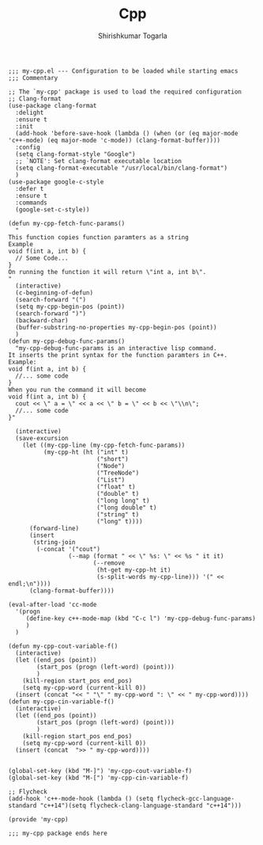 #+TITLE: Cpp
#+AUTHOR: Shirishkumar Togarla
#+PROPERTY: header-args :tangle (f-expand (concat (f-base (buffer-file-name)) ".el") "../src")
#+begin_src elisp
;;; my-cpp.el --- Configuration to be loaded while starting emacs
;;; Commentary

;; The `my-cpp' package is used to load the required configuration
;; Clang-format
(use-package clang-format
  :delight
  :ensure t
  :init
  (add-hook 'before-save-hook (lambda () (when (or (eq major-mode 'c++-mode) (eq major-mode 'c-mode)) (clang-format-buffer))))
  :config
  (setq clang-format-style "Google")
  ;; `NOTE': Set clang-format executable location
  (setq clang-format-executable "/usr/local/bin/clang-format")
  )
(use-package google-c-style
  :defer t
  :ensure t
  :commands
  (google-set-c-style))

(defun my-cpp-fetch-func-params()
  "
This function copies function paramters as a string
Example
void f(int a, int b) {
  // Some Code...
}
On running the function it will return \"int a, int b\".
"
  (interactive)
  (c-beginning-of-defun)
  (search-forward "(")
  (setq my-cpp-begin-pos (point))
  (search-forward ")")
  (backward-char)
  (buffer-substring-no-properties my-cpp-begin-pos (point))
  )
(defun my-cpp-debug-func-params()
  "my-cpp-debug-func-params is an interactive lisp command.
It inserts the print syntax for the function paramters in C++.
Example:
void f(int a, int b) {
  //... some code
}
When you run the command it will become
void f(int a, int b) {
  cout << \" a = \" << a << \" b = \" << b << \"\\n\";
  //... some code
}"

  (interactive)
  (save-excursion
    (let ((my-cpp-line (my-cpp-fetch-func-params))
          (my-cpp-ht (ht ("int" t)
                         ("short")
                         ("Node")
                         ("TreeNode")
                         ("List")
                         ("float" t)
                         ("double" t)
                         ("long long" t)
                         ("long double" t)
                         ("string" t)
                         ("long" t))))
      (forward-line)
      (insert
       (string-join
        (-concat '("cout")
                 (--map (format " << \" %s: \" << %s " it it)
                        (--remove
                         (ht-get my-cpp-ht it)
                         (s-split-words my-cpp-line))) '(" << endl;\n"))))
      (clang-format-buffer))))

(eval-after-load 'cc-mode
  '(progn
     (define-key c++-mode-map (kbd "C-c l") 'my-cpp-debug-func-params)
     )
  )

(defun my-cpp-cout-variable-f()
  (interactive)
  (let ((end_pos (point))
        (start_pos (progn (left-word) (point)))
        )
    (kill-region start_pos end_pos)
    (setq my-cpp-word (current-kill 0))
  (insert (concat "<< " "\" " my-cpp-word ": \" << " my-cpp-word))))
(defun my-cpp-cin-variable-f()
  (interactive)
  (let ((end_pos (point))
        (start_pos (progn (left-word) (point)))
        )
    (kill-region start_pos end_pos)
    (setq my-cpp-word (current-kill 0))
  (insert (concat  ">> " my-cpp-word))))


(global-set-key (kbd "M-]") 'my-cpp-cout-variable-f)
(global-set-key (kbd "M-[") 'my-cpp-cin-variable-f)

;; Flycheck
(add-hook 'c++-mode-hook (lambda () (setq flycheck-gcc-language-standard "c++14")(setq flycheck-clang-language-standard "c++14")))
  
(provide 'my-cpp)

;;; my-cpp package ends here


#+end_src

